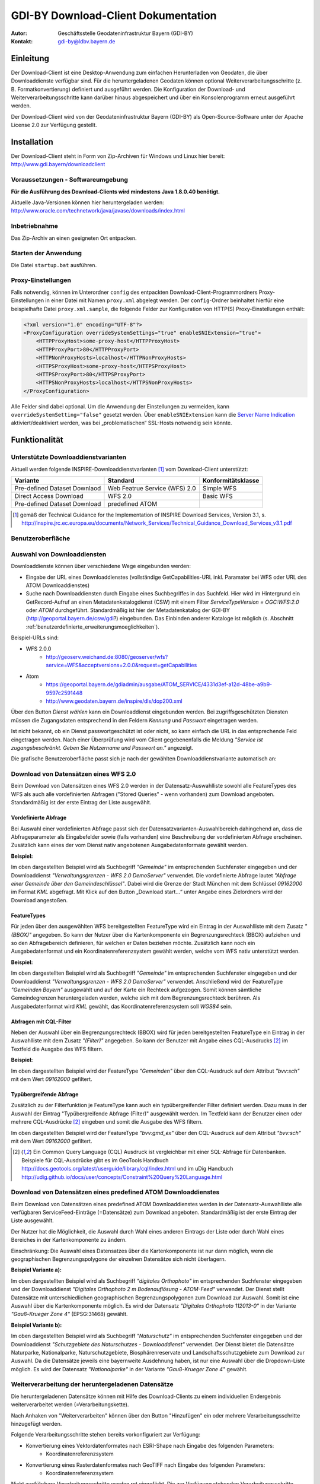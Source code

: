 =======================================================
GDI-BY Download-Client Dokumentation
=======================================================
:Autor: Geschäftsstelle Geodateninfrastruktur Bayern (GDI-BY)
:Kontakt: gdi-by@ldbv.bayern.de


Einleitung
============

Der Download-Client ist eine Desktop-Anwendung zum einfachen Herunterladen von Geodaten, die über Downloaddienste verfügbar sind. Für die heruntergeladenen Geodaten können optional Weiterverarbeitungsschritte (z. B. Formatkonvertierung) definiert und ausgeführt werden. Die Konfiguration der Download- und Weiterverarbeitungsschritte kann darüber hinaus abgespeichert und über ein Konsolenprogramm erneut ausgeführt werden.

Der Download-Client wird von der Geodateninfrastruktur Bayern (GDI-BY) als Open-Source-Software unter der Apache License 2.0 zur Verfügung gestellt.


Installation
============

Der Download-Client steht in Form von Zip-Archiven für Windows und Linux hier bereit: http://www.gdi.bayern/downloadclient

Voraussetzungen - Softwareumgebung
------------------------------------

**Für die Ausführung des Download-Clients wird mindestens Java 1.8.0.40 benötigt.**

Aktuelle Java-Versionen können hier heruntergeladen werden: http://www.oracle.com/technetwork/java/javase/downloads/index.html

Inbetriebnahme
--------------

Das Zip-Archiv an einen geeigneten Ort entpacken.

Starten der Anwendung
----------------------

Die Datei ``startup.bat`` ausführen.

Proxy-Einstellungen
--------------------

Falls notwendig, können im Unterordner ``config`` des entpackten Download-Client-Programmordners Proxy-Einstellungen in einer Datei mit Namen ``proxy.xml`` abgelegt werden. Der ``config``-Ordner beinhaltet hierfür eine beispielhafte Datei ``proxy.xml.sample``, die folgende Felder zur Konfiguration von HTTP(S) Proxy-Einstellungen enthält:

.. code-block:: xml

   <?xml version="1.0" encoding="UTF-8"?>
   <ProxyConfiguration overrideSystemSettings="true" enableSNIExtension="true">
       <HTTPProxyHost>some-proxy-host</HTTPProxyHost>
       <HTTPProxyPort>80</HTTPProxyPort>
       <HTTPNonProxyHosts>localhost</HTTPNonProxyHosts>
       <HTTPSProxyHost>some-proxy-host</HTTPSProxyHost>
       <HTTPSProxyPort>80</HTTPSProxyPort>
       <HTTPSNonProxyHosts>localhost</HTTPSNonProxyHosts>
   </ProxyConfiguration>

Alle Felder sind dabei optional. Um die Anwendung der Einstellungen zu vermeiden, kann ``overrideSystemSetting="false"`` gesetzt werden. Über ``enableSNIExtension`` kann die `Server Name Indication <https://de.wikipedia.org/wiki/Server_Name_Indication>`_ aktiviert/deaktiviert werden, was bei „problematischen“ SSL-Hosts notwendig sein könnte.


Funktionalität
==============

Unterstützte Downloaddienstvarianten
---------------------------------------

Aktuell werden folgende INSPIRE-Downloaddienstvarianten [#f1]_ vom Download-Client unterstützt:

+-------------------------------------+--------------------------------+----------------------------+
| Variante                            | Standard                       | Konformitätsklasse         |
+=====================================+================================+============================+
| Pre-defined Dataset Downlaod        | Web Featrue Service (WFS)  2.0 |  Simple WFS                |
+-------------------------------------+--------------------------------+----------------------------+
| Direct Access Download              | WFS 2.0                        |  Basic WFS                 |
+-------------------------------------+--------------------------------+----------------------------+
| Pre-defined Dataset Download        | predefined ATOM                |                            |
+-------------------------------------+--------------------------------+----------------------------+

.. [#f1] gemäß der Technical Guidance for the Implementation of INSPIRE Download Services, Version 3.1, s. http://inspire.jrc.ec.europa.eu/documents/Network_Services/Technical_Guidance_Download_Services_v3.1.pdf

Benutzeroberfläche 
-------------------

.. image:: img/V1.1_Benutzeroberflaeche.png



Auswahl von Downloaddiensten
------------------------------
Downloaddienste können über verschiedene Wege eingebunden werden: 

- Eingabe der URL eines Downloaddienstes (vollständige GetCapabilities-URL inkl. Paramater bei WFS oder URL des ATOM Downloaddienstes) 

- Suche nach Downloaddiensten durch Eingabe eines Suchbegriffes in das Suchfeld. Hier wird im Hintergrund ein GetRecord-Aufruf an einen Metadatenkatalogdienst (CSW) mit einem Filter *ServiceTypeVersion = OGC:WFS:2.0* oder *ATOM* durchgeführt. Standardmäßig ist hier der Metadatenkatalog der GDI-BY (http://geoportal.bayern.de/csw/gdi?) eingebunden. Das Einbinden anderer Kataloge ist möglich (s. Abschnitt :ref:`benutzerdefinierte_erweiterungsmoeglichkeiten`).


Beispiel-URLs sind:

- WFS 2.0.0
   - http://geoserv.weichand.de:8080/geoserver/wfs?service=WFS&acceptversions=2.0.0&request=getCapabilities
- Atom
   - https://geoportal.bayern.de/gdiadmin/ausgabe/ATOM_SERVICE/4331d3ef-a12d-48be-a9b9-9597c2591448
   - http://www.geodaten.bayern.de/inspire/dls/dop200.xml

Über den Button *Dienst wählen* kann ein Downloaddienst eingebunden werden. Bei zugriffsgeschützten Diensten müssen die Zugangsdaten entsprechend in den Feldern *Kennung* und *Passwort* eingetragen werden. 

Ist nicht bekannt, ob ein Dienst passwortgeschützt ist oder nicht, so kann einfach die URL in das entsprechende Feld eingetragen werden. Nach einer Überprüfung wird vom Client gegebenenfalls die Meldung *"Service ist zugangsbeschränkt. Geben Sie Nutzername und Passwort an."* angezeigt.

Die grafische Benutzeroberfläche passt sich je nach der gewählten Downloaddienstvariante automatisch an: 

Download von Datensätzen eines WFS 2.0 
---------------------------------------

Beim Download von Datensätzen eines WFS 2.0 werden in der Datensatz-Auswahlliste sowohl alle FeatureTypes des WFS als auch alle vordefinierten Abfragen ("Stored Queries" - wenn vorhanden) zum Download angeboten. 
Standardmäßig ist der erste Eintrag der Liste ausgewählt.
 
*********************
Vordefinierte Abfrage
*********************

Bei Auswahl einer vordefinierten Abfrage passt sich der Datensatzvarianten-Auswahlbereich dahingehend an, dass die Abfrageparameter als Eingabefelder sowie (falls vorhanden) eine Beschreibung der vordefinierten Abfrage erscheinen. Zusätzlich kann eines der vom Dienst nativ angebotenen Ausgabedatenformate gewählt werden.

**Beispiel:**

.. image:: img/V1.1_storedquery_WFS.PNG


Im oben dargestellten Beispiel wird als Suchbegriff *"Gemeinde"* im entsprechenden Suchfenster eingegeben und der Downloaddienst *"Verwaltungsgrenzen - WFS 2.0 DemoServer"* verwendet. Die vordefinierte Abfrage lautet *"Abfrage einer Gemeinde über den Gemeindeschlüssel"*. 
Dabei wird die Grenze der Stadt München mit dem Schlüssel *09162000* im Format *KML* abgefragt. Mit Klick auf den Button „Download start...“ unter Angabe eines Zielordners wird der Download angestoßen.

************
FeatureTypes
************

Für jeden über den ausgewählten WFS bereitgestellten FeatureType wird ein Eintrag in der Auswahlliste mit dem Zusatz *"(BBOX)"* angegeben.
So kann der Nutzer über die Kartenkomponente ein Begrenzungsrechteck (BBOX) aufziehen und so den Abfragebereich definieren, für welchen er Daten beziehen möchte.
Zusätzlich kann noch ein Ausgabedatenformat und ein Koordinatenreferenzsystem gewählt werden, welche vom WFS nativ unterstützt werden. 

**Beispiel:**

.. image:: img/V1.1_featuretypes_WFS.PNG


Im oben dargestellten Beispiel wird als Suchbegriff *"Gemeinde"* im entsprechenden Suchfenster eingegeben und der Downloaddienst *"Verwaltungsgrenzen - WFS 2.0 DemoServer"* verwendet. Anschließend wird der FeatureType *"Gemeinden Bayern"* ausgewählt und auf der Karte ein Rechteck aufgezogen. Somit können sämtliche Gemeindegrenzen heruntergeladen werden, welche sich mit dem Begrenzungsrechteck berühren. Als Ausgabedatenformat wird *KML* gewählt, das Koordinatenreferenzsystem soll *WGS84* sein.

***********************
Abfragen mit CQL-Filter
***********************

Neben der Auswahl über ein Begrenzungsrechteck (BBOX) wird für jeden bereitgestellten FeatureType ein Eintrag in der Auswahlliste mit dem Zusatz *"(Filter)"* angegeben.
So kann der Benutzer mit Angabe eines CQL-Ausdrucks [#f2]_ im Textfeld die Ausgabe des WFS filtern.

**Beispiel:**


.. image:: img/V1.2_cqlfilter_WFS.PNG

Im oben dargestellten Beispiel wird der FeatureType *"Gemeinden"* über den CQL-Ausdruck auf dem Attribut *"bvv:sch"* mit dem Wert *09162000* gefiltert.

************************
Typübergreifende Abfrage
************************

Zusätzlich zu der Filterfunktion je FeatureType kann auch ein typübergreifender Filter definiert werden. Dazu muss in der Auswahl der Eintrag "Typübergreifende Abfrage (Filter)" ausgewählt werden.
Im Textfeld kann der Benutzer einen oder mehrere CQL-Ausdrücke [#f2]_ eingeben und somit die Ausgabe des WFS filtern.


.. image:: img/V1.2_complex_cqlfilter_WFS.PNG

Im oben dargestellten Beispiel wird der FeatureType *"bvv:gmd_ex"* über den CQL-Ausdruck auf dem Attribut *"bvv:sch"* mit dem Wert *09162000* gefiltert.

.. [#f2] Ein Common Query Language (CQL) Ausdruck ist vergleichbar mit einer SQL-Abfrage für Datenbanken. Beispiele für CQL-Ausdrücke gibt es im GeoTools Handbuch http://docs.geotools.org/latest/userguide/library/cql/index.html und im uDig Handbuch http://udig.github.io/docs/user/concepts/Constraint%20Query%20Language.html

Download von Datensätzen eines predefined ATOM Downloaddienstes
------------------------------------------------------------------

Beim Download von Datensätzen eines predefined ATOM Downloaddienstes werden in der Datensatz-Auswahlliste alle verfügbaren ServiceFeed-Einträge (=Datensätze) zum Download angeboten. Standardmäßig ist der erste Eintrag der Liste ausgewählt. 

Der Nutzer hat die Möglichkeit, die Auswahl durch Wahl eines anderen Eintrags der Liste oder durch Wahl eines Bereiches in der Kartenkomponente zu ändern. 

Einschränkung: Die Auswahl eines Datensatzes über die Kartenkomponente ist nur dann möglich, wenn die geographischen Begrenzungspolygone der einzelnen Datensätze sich nicht überlagern. 

**Beispiel Variante a):**

.. image:: img/V1.1_Kartenauswahl_ATOM.PNG


Im oben dargestellten Beispiel wird als Suchbegriff *"digitales Orthophoto"* im entsprechenden Suchfenster eingegeben und der Downloaddienst *"Digitales Orthophoto 2 m Bodenauflösung - ATOM-Feed"* verwendet.
Der Dienst stellt Datensätze mit unterschiedlichen geographischen Begrenzungspolygonen zum Download zur Auswahl. Somit ist eine Auswahl über die Kartenkomponente möglich. Es wird der Datensatz *"Digitales Orthophoto 112013-0"* in der Variante *"Gauß-Krueger Zone 4"* (EPSG:31468) gewählt. 



**Beispiel Variante b):**

.. image:: img/V1.1_Listenauswahl_ATOM.PNG


Im oben dargestellten Beispiel wird als Suchbegriff *"Naturschutz"* im entsprechenden Suchfenster eingegeben und der Downloaddienst *"Schutzgebiete des Naturschutzes - Downloaddienst"* verwendet.
Der Dienst bietet die Datensätze Naturparke, Nationalparke, Naturschutzgebiete, Biosphärenreservate und Landschaftsschutzgebiete zum Download zur Auswahl. 
Da die Datensätze jeweils eine bayernweite Ausdehnung haben, ist nur eine Auswahl über die Dropdown-Liste möglich.
Es wird der Datensatz *"Nationalparke"* in der Variante *"Gauß-Krueger Zone 4"* gewählt. 


Weiterverarbeitung der heruntergeladenen Datensätze
------------------------------------------------------

Die heruntergeladenen Datensätze  können mit Hilfe des Download-Clients zu einem individuellen Endergebnis weiterverarbeitet werden (=Verarbeitungskette). 

Nach Anhaken von "Weiterverarbeiten" können über den Button "Hinzufügen" ein oder mehrere Verarbeitungsschritte hinzugefügt werden.

Folgende Verarbeitungsschritte stehen bereits vorkonfiguriert zur Verfügung:

- Konvertierung eines Vektordatenformates nach ESRI-Shape nach Eingabe des folgenden Parameters: 
   - Koordinatenreferenzsystem 

- Konvertierung eines Rasterdatenformates nach GeoTIFF nach Eingabe des folgenden Parameters:
   - Koordinatenreferenzsystem

Nicht ausführbare Verarbeitungsschritte werden rot eingefärbt. 
Die zur Verfügung stehenden Verarbeitungsschritte können durch Anpassung der Verarbeitungskonfigurations-Datei (s.u. :ref:`benutzerdefinierte_erweiterungsmoeglichkeiten`) bei Bedarf durch den Anwender beliebig ergänzt und konfiguriert werden.

.. image:: img/V1.1_Weiterverarbeitung_DOP.PNG

Im oben dargestellten Beispiel wird vom Downloaddienst "Digitales Orthophoto 2 m Bodenauflösung - ATOM-Feed" der Datensatz "Digitales Orthophoto 112017-1" in der Variante "Gauß-Krueger Zone 4" abgerufen. Als Verarbeitungsschritt wird „Konvertierung nach GeoTIFF“ gewählt. Falls der Datensatz aus mehreren physischen Dateien besteht, werden diese bei der Konvertierung zu einer Datei zusammengefügt.

Download-Logfiles
-------------------

Für jeden Download, der über den Button „Download start…“ angestoßen wurde, wird im Ordner, der als Speicherort für den Download angegeben wurde, automatisch ein Logfile (Dateiname download_<DatumUhrzeitNr>.log) gespeichert.

Anwendungs-Logfile
-------------------
Die Anwendung erzeugt ein Anwendungs-Logfile (Dateiname logdlc_<DatumUhrzeit>.txt) in dem die Aktionen der Anwendung Download-Client protokolliert werden.
Diese Log-Datei kann zur Fehleranalyse oder zur Auswertung der HTTP-Anfragen genutzt werden.

Um die Ausgabe der vollständigen HTTP-Anfragen zu aktivieren, ist eine Anpassung der Konfigurationsdatei ``log4j2.yaml`` notwendig.
Dazu muss folgende Zeile unterhalb des Elements ``Configuration:Loggers:Logger`` aktiviert werden:

.. code-block:: yaml

  - name: org.apache.http.wire
    level: all

Sollen nur die HTTP-HEADER Informationen ausgegeben werden, so ist folgende Konfiguration zu verwenden:

.. code-block:: yaml

  - name: org.apache.http.headers
    level: all

Damit die HTTP-Anfragen auch im Anwendungs-Logfile ausgegeben werden, muss zusätzlich auch noch unterhalb von
``Configuration:Loggers:Root:AppenderRef`` folgende Einstellung vorgenommen werden:

.. code-block:: yaml

  - ref: File_Appender
    level: all

Da die Ausgabe des vollständigen Netzwerkverkehrs auch Auswirkung auf die Performanz der Anwendung hat und zu einer
schnell wachsenden Anwendungs-Logfile führt, muss diese Funktion wie oben beschrieben erst aktiviert werden.

Zur Fehleranalyse können zusätzlich alle Systemeigenschaft ausgegeben werden. Dazu muss in der Konfigurationsdatei unterhalb des Elements
``Configuration:Loggers:Logger`` der Log-Level für den Logger ``de.bayern.gdi`` auf ``trace`` geändert werden:

.. code-block:: yaml

  - name: de.bayern.gdi
    level: trace

Weitere Informationen wie das Anwendungs-Logfile angepasst werden kann, können in der Dokumentation von Apache Log4j2 nachgelesen werden [#f3]_.

.. [#f3] Apache Log4j2 Dokumentation https://logging.apache.org/log4j/2.x/manual/configuration.html

Ausführungswiederholung
---------------------------

Eine Download-Konfiguration kann über den entsprechenden Button als XML-Datei (Dateiname config<DatumUhrzeitNr>.xml) gespeichert und im Download-Client über das Menü *Datei* --> *Download-Konfiguration laden* erneut geladen werden. Zudem kann die gespeicherte Download-Konfiguration über ein Konsolenprogramm erneut bzw. in regelmäßigen Intervallen ausgeführt werden. 
 
**Windows:**

Variante a) Ausführungswiederholung mit Windows Eingabeaufforderung (CMD)

- Angaben: Batch-Skript startup-headless.bat und o.g. XML-Konfigurationsdatei inkl. Pfad
- Bsp.: ``startup-headless.bat C:\TEMP\config20160909142610.xml``

Variante b) Ausführungswiederholung mit Windows Aufgabenplanung (Voraussetzung: Ausführung als Administrator)

- Programm/Skript: ausführbare Eingabeaufforderungsdatei inkl. Pfad (Bsp.: ``C:\Windows\SysWOW64\cmd.exe``)
- Argumente: Batch-Skript startup-headless.bat und o.g. XML-Konfigurationsdatei inkl. Pfad (Bsp.:  ``/c"startup-headless.bat C:\TEMP\config20160909142610.xml"``)
- Starten in: Pfad, unter der Batch-Datei startup-headless.bat liegt


**Linux:** 

Die Ausführungswiederholung ist über Cronjobs möglich.


.. _benutzerdefinierte_erweiterungsmoeglichkeiten:

Benutzerdefinierte Erweiterungsmöglichkeiten 
=============================================

Die Funktionalität des Download-Client ist durch den Nutzer erweiterbar bzw. individuell anpassbar. Hierzu können die Default-Einstellungen an folgenden Konfigurationsdateien, die sich im Unterordner config des Download-Client-Programmordners befinden, angepasst werden: 


settings.xml
------------

Hier können folgende Einstellungen angepasst werden:

- im Element ``<catalogues>`` können Metadatenkatalog für die Dienstesuche eingebunden werden

- im Element ``<wms>`` können Darstellungsdienste für die Kartenkomponente im Datensatzvarianten-Auswahlbereich der Benutzeroberfläche eingebunden werden

- im Element ``<services>`` können Downloaddienste folgendermaßen fest in die Dienstesuche eingebunden werden:

.. code-block:: xml

   <services>
     <service>
       <name>Ein WFS Name</name>
       <url>EineWFSURL?</url>
     </service>
     <service>
       <name>Ein ATOM-Feed Name</name>
       <url>EineAtomFeedURL</url>
     </service>
   </services>

- im Element ``<check-restriction>`` können Downloaddienste angegeben
  werden, welche die Prüfung der Verfügbarkeit, sowie des potentiellen
  Passwortschutzes über HTTP-HEAD ablehnen und daher alternativ über HTTP-GET
  überprüft werden müssen:

.. code-block:: xml

   <check-restriction>
     <use-get-url>http://example1.com/.*$</use-get-url>
     <use-get-url>(http|https)://example2.com/.*$</use-get-url>
   </check-restriction>


verarbeitungsschritte.xml
---------------------------

Hier können bestehende Verarbeitungsschritte modifiziert oder neue Verarbeitungsschritte angelegt werden, indem u.a. folgende Einstellungen vorgenommen werden:

- im Element ``<Befehl>``: Angabe eines Befehls aus der `GDAL Bibliothek <http://www.gdal.org/>`_ zur Geodatenverarbeitung oder einer ausführbaren Datei mit einem Python Skript

- im Element ``<ParameterSet>``: Notwendige Ein- und Ausgabeparameter für die Ausführung des Befehls

- im Element ``<Eingabeelement>``: Definition von Eingabeelementen für die Benutzeroberfläche wie bspw. Text-Eingabefelder (``typ="TextField"``) oder Auswahllistenfeldern (``typ="ComboBox"``)


mimetypes.xml
--------------

Hier kann die Liste der angegebenen MIMETypes erweitert werden. Jedem MIMEType wird eine Dateierweiterung sowie ein Formattyp (``raster``/``vektor``) zugeordnet.
